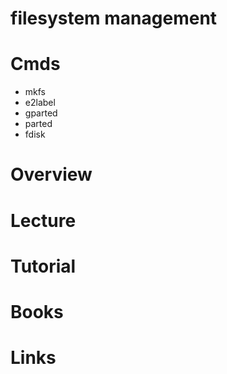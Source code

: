 #+TAGS: fs op


* filesystem management
* Cmds
- mkfs
- e2label
- gparted
- parted
- fdisk

* Overview
* Lecture
* Tutorial
* Books
* Links

